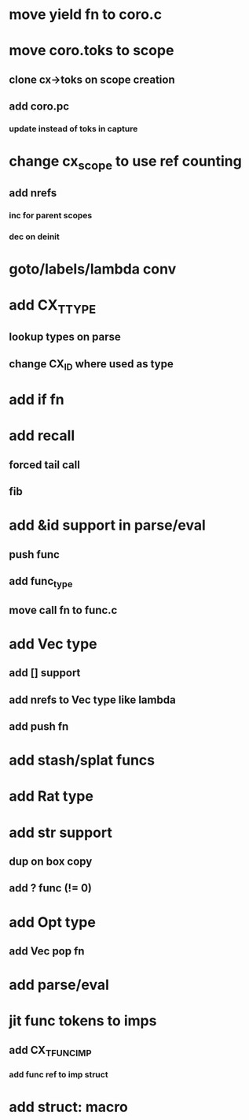 * move yield fn to coro.c
* move coro.toks to scope
** clone cx->toks on scope creation
** add coro.pc
*** update instead of toks in capture
* change cx_scope to use ref counting
** add nrefs
*** inc for parent scopes
*** dec on deinit
* goto/labels/lambda conv
* add CX_TTYPE
** lookup types on parse
** change CX_ID where used as type
* add if fn
* add recall
** forced tail call
** fib
* add &id support in parse/eval
** push func
** add func_type
** move call fn to func.c
* add Vec type
** add [] support
** add nrefs to Vec type like lambda
** add push fn
* add stash/splat funcs
* add Rat type
* add str support
** dup on box copy
** add ? func (!= 0)
* add Opt type
** add Vec pop fn
* add parse/eval
* jit func tokens to imps
** add CX_TFUNC_IMP
*** add func ref to imp struct
* add struct: macro
